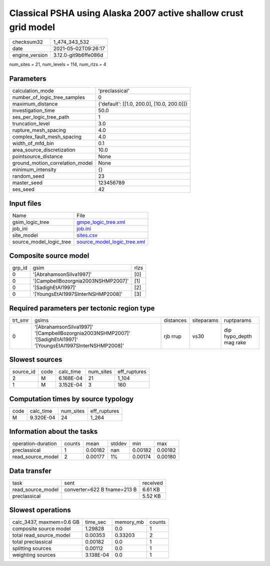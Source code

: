 Classical PSHA using Alaska 2007 active shallow crust grid model
================================================================

+---------------+---------------------+
| checksum32    |1_474_343_532        |
+---------------+---------------------+
| date          |2021-05-02T09:26:17  |
+---------------+---------------------+
| engine_version|3.12.0-git9b6ffe086d |
+---------------+---------------------+

num_sites = 21, num_levels = 114, num_rlzs = 4

Parameters
----------
+--------------------------------+-------------------------------------------+
| calculation_mode               |'preclassical'                             |
+--------------------------------+-------------------------------------------+
| number_of_logic_tree_samples   |0                                          |
+--------------------------------+-------------------------------------------+
| maximum_distance               |{'default': [[1.0, 200.0], [10.0, 200.0]]} |
+--------------------------------+-------------------------------------------+
| investigation_time             |50.0                                       |
+--------------------------------+-------------------------------------------+
| ses_per_logic_tree_path        |1                                          |
+--------------------------------+-------------------------------------------+
| truncation_level               |3.0                                        |
+--------------------------------+-------------------------------------------+
| rupture_mesh_spacing           |4.0                                        |
+--------------------------------+-------------------------------------------+
| complex_fault_mesh_spacing     |4.0                                        |
+--------------------------------+-------------------------------------------+
| width_of_mfd_bin               |0.1                                        |
+--------------------------------+-------------------------------------------+
| area_source_discretization     |10.0                                       |
+--------------------------------+-------------------------------------------+
| pointsource_distance           |None                                       |
+--------------------------------+-------------------------------------------+
| ground_motion_correlation_model|None                                       |
+--------------------------------+-------------------------------------------+
| minimum_intensity              |{}                                         |
+--------------------------------+-------------------------------------------+
| random_seed                    |23                                         |
+--------------------------------+-------------------------------------------+
| master_seed                    |123456789                                  |
+--------------------------------+-------------------------------------------+
| ses_seed                       |42                                         |
+--------------------------------+-------------------------------------------+

Input files
-----------
+------------------------+-------------------------------------------------------------+
| Name                   |File                                                         |
+------------------------+-------------------------------------------------------------+
| gsim_logic_tree        |`gmpe_logic_tree.xml <gmpe_logic_tree.xml>`_                 |
+------------------------+-------------------------------------------------------------+
| job_ini                |`job.ini <job.ini>`_                                         |
+------------------------+-------------------------------------------------------------+
| site_model             |`sites.csv <sites.csv>`_                                     |
+------------------------+-------------------------------------------------------------+
| source_model_logic_tree|`source_model_logic_tree.xml <source_model_logic_tree.xml>`_ |
+------------------------+-------------------------------------------------------------+

Composite source model
----------------------
+-------+----------------------------------+-----+
| grp_id|gsim                              |rlzs |
+-------+----------------------------------+-----+
| 0     |'[AbrahamsonSilva1997]'           |[0]  |
+-------+----------------------------------+-----+
| 0     |'[CampbellBozorgnia2003NSHMP2007]'|[1]  |
+-------+----------------------------------+-----+
| 0     |'[SadighEtAl1997]'                |[2]  |
+-------+----------------------------------+-----+
| 0     |'[YoungsEtAl1997SInterNSHMP2008]' |[3]  |
+-------+----------------------------------+-----+

Required parameters per tectonic region type
--------------------------------------------
+--------+---------------------------------------------------------------------------------------------------------------+---------+----------+------------------------+
| trt_smr|gsims                                                                                                          |distances|siteparams|ruptparams              |
+--------+---------------------------------------------------------------------------------------------------------------+---------+----------+------------------------+
| 0      |'[AbrahamsonSilva1997]' '[CampbellBozorgnia2003NSHMP2007]' '[SadighEtAl1997]' '[YoungsEtAl1997SInterNSHMP2008]'|rjb rrup |vs30      |dip hypo_depth mag rake |
+--------+---------------------------------------------------------------------------------------------------------------+---------+----------+------------------------+

Slowest sources
---------------
+----------+----+---------+---------+-------------+
| source_id|code|calc_time|num_sites|eff_ruptures |
+----------+----+---------+---------+-------------+
| 2        |M   |6.168E-04|21       |1_104        |
+----------+----+---------+---------+-------------+
| 1        |M   |3.152E-04|3        |160          |
+----------+----+---------+---------+-------------+

Computation times by source typology
------------------------------------
+-----+---------+---------+-------------+
| code|calc_time|num_sites|eff_ruptures |
+-----+---------+---------+-------------+
| M   |9.320E-04|24       |1_264        |
+-----+---------+---------+-------------+

Information about the tasks
---------------------------
+-------------------+------+-------+------+-------+--------+
| operation-duration|counts|mean   |stddev|min    |max     |
+-------------------+------+-------+------+-------+--------+
| preclassical      |1     |0.00182|nan   |0.00182|0.00182 |
+-------------------+------+-------+------+-------+--------+
| read_source_model |2     |0.00177|1%    |0.00174|0.00180 |
+-------------------+------+-------+------+-------+--------+

Data transfer
-------------
+------------------+---------------------------+---------+
| task             |sent                       |received |
+------------------+---------------------------+---------+
| read_source_model|converter=622 B fname=213 B|6.61 KB  |
+------------------+---------------------------+---------+
| preclassical     |                           |5.52 KB  |
+------------------+---------------------------+---------+

Slowest operations
------------------
+-------------------------+---------+---------+-------+
| calc_3437, maxmem=0.6 GB|time_sec |memory_mb|counts |
+-------------------------+---------+---------+-------+
| composite source model  |1.29828  |0.0      |1      |
+-------------------------+---------+---------+-------+
| total read_source_model |0.00353  |0.33203  |2      |
+-------------------------+---------+---------+-------+
| total preclassical      |0.00182  |0.0      |1      |
+-------------------------+---------+---------+-------+
| splitting sources       |0.00112  |0.0      |1      |
+-------------------------+---------+---------+-------+
| weighting sources       |3.138E-04|0.0      |1      |
+-------------------------+---------+---------+-------+